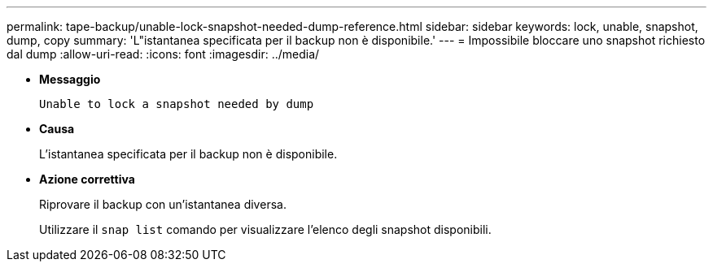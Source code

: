 ---
permalink: tape-backup/unable-lock-snapshot-needed-dump-reference.html 
sidebar: sidebar 
keywords: lock, unable, snapshot, dump, copy 
summary: 'L"istantanea specificata per il backup non è disponibile.' 
---
= Impossibile bloccare uno snapshot richiesto dal dump
:allow-uri-read: 
:icons: font
:imagesdir: ../media/


[role="lead"]
* *Messaggio*
+
`Unable to lock a snapshot needed by dump`

* *Causa*
+
L'istantanea specificata per il backup non è disponibile.

* *Azione correttiva*
+
Riprovare il backup con un'istantanea diversa.

+
Utilizzare il `snap list` comando per visualizzare l'elenco degli snapshot disponibili.


